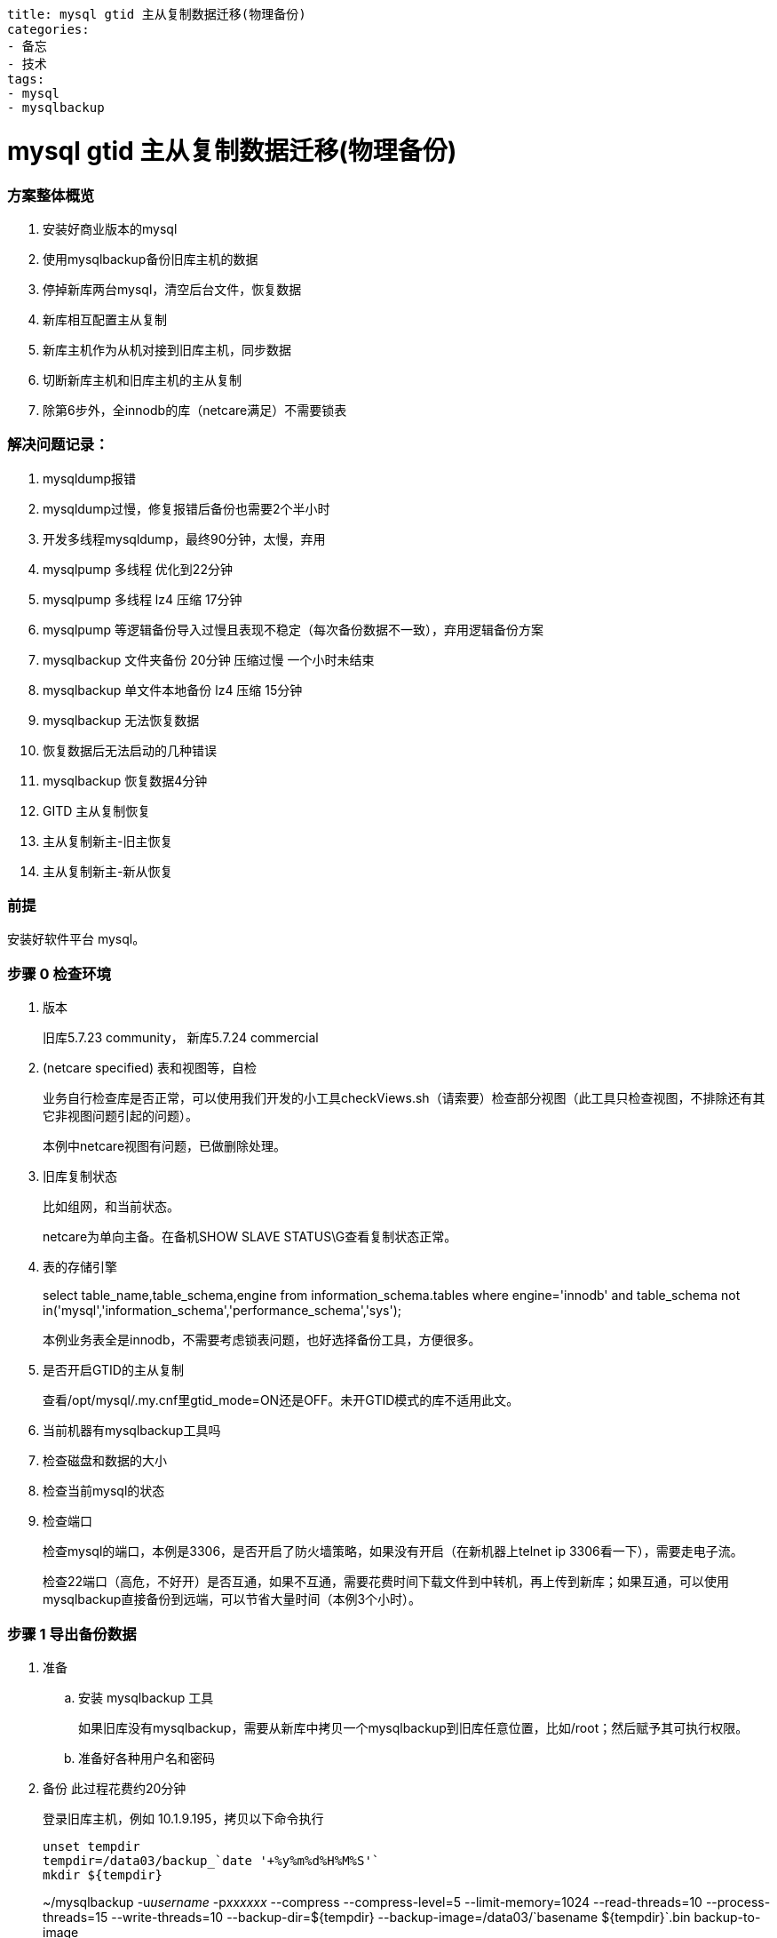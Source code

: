 ----
title: mysql gtid 主从复制数据迁移(物理备份)
categories:
- 备忘
- 技术
tags:
- mysql
- mysqlbackup
----

= mysql gtid 主从复制数据迁移(物理备份)
:stem: latexmath
:icons: font

=== 方案整体概览

1. 安装好商业版本的mysql
2. 使用mysqlbackup备份旧库主机的数据
3. 停掉新库两台mysql，清空后台文件，恢复数据
4. 新库相互配置主从复制
5. 新库主机作为从机对接到旧库主机，同步数据
6. 切断新库主机和旧库主机的主从复制
7. 除第6步外，全innodb的库（netcare满足）不需要锁表

=== 解决问题记录：

. mysqldump报错
. mysqldump过慢，修复报错后备份也需要2个半小时
. 开发多线程mysqldump，最终90分钟，太慢，弃用
. mysqlpump 多线程 优化到22分钟
. mysqlpump 多线程 lz4 压缩 17分钟
. mysqlpump 等逻辑备份导入过慢且表现不稳定（每次备份数据不一致），弃用逻辑备份方案
. mysqlbackup 文件夹备份 20分钟 压缩过慢 一个小时未结束
. mysqlbackup 单文件本地备份 lz4 压缩 15分钟
. mysqlbackup 无法恢复数据
. 恢复数据后无法启动的几种错误
. mysqlbackup 恢复数据4分钟
. GITD 主从复制恢复
. 主从复制新主-旧主恢复
. 主从复制新主-新从恢复

=== 前提
安装好软件平台 mysql。

=== 步骤 0 检查环境
. 版本
+
旧库5.7.23 community， 新库5.7.24 commercial
. (netcare specified) 表和视图等，自检
+
业务自行检查库是否正常，可以使用我们开发的小工具checkViews.sh（请索要）检查部分视图（此工具只检查视图，不排除还有其它非视图问题引起的问题）。
+
本例中netcare视图有问题，已做删除处理。
. 旧库复制状态
+
比如组网，和当前状态。
+
netcare为单向主备。在备机SHOW SLAVE STATUS\G查看复制状态正常。
. 表的存储引擎
+
====
select table_name,table_schema,engine from information_schema.tables where engine='innodb' and table_schema not in('mysql','information_schema','performance_schema','sys');
====
+
本例业务表全是innodb，不需要考虑锁表问题，也好选择备份工具，方便很多。
. 是否开启GTID的主从复制
+
查看/opt/mysql/.my.cnf里gtid_mode=ON还是OFF。未开GTID模式的库不适用此文。
. 当前机器有mysqlbackup工具吗
. 检查磁盘和数据的大小
. 检查当前mysql的状态
. 检查端口
+
检查mysql的端口，本例是3306，是否开启了防火墙策略，如果没有开启（在新机器上telnet ip 3306看一下），需要走电子流。
+
检查22端口（高危，不好开）是否互通，如果不互通，需要花费时间下载文件到中转机，再上传到新库；如果互通，可以使用mysqlbackup直接备份到远端，可以节省大量时间（本例3个小时）。


=== 步骤 1 导出备份数据
. 准备
.. 安装 mysqlbackup 工具
+
如果旧库没有mysqlbackup，需要从新库中拷贝一个mysqlbackup到旧库任意位置，比如/root；然后赋予其可执行权限。
.. 准备好各种用户名和密码

. 备份 此过程花费约20分钟
+
.登录旧库主机，例如 10.1.9.195，拷贝以下命令执行
----
unset tempdir
tempdir=/data03/backup_`date '+%y%m%d%H%M%S'`
mkdir ${tempdir}
----
+
====
~/mysqlbackup -u__username__ -p__xxxxxx__ --compress --compress-level=5 --limit-memory=1024 --read-threads=10 --process-threads=15 --write-threads=10 --backup-dir=${tempdir} --backup-image=/data03/+`basename ${tempdir}`+.bin backup-to-image
====
+
====
[.line-through]## ~/mysqlbackup -uusername -pxxxxxx --backup-dir=${tempdir} --compress backup
老机器22端口被限制，通过跳板机下载上传一把就要5个小时。如果可以打开的话，可以通过类似下面这种命令直接备份到新机器，可以节省大量时间
~/mysqlbackup -uusername -pxxxxxx --compress --compress-level=5 --limit-memory=1024 --read-threads=10 --process-threads=15 --write-threads=10 --backup-dir=${tempdir} --backup-image=- backup-to-image | ssh root@10.15.32.73 'cat > /opt/temp_for_restore/my_backup.bin'##
====

=== 步骤 2 验证备份数据

. 拷贝
+
如果22端口不开，出于上面已经描述过的原因，建议先将备份文件拷贝到新库主机，再从主机scp到备机。
. 验证
+
出于性能考虑，建议在新库验证。本例中，先将备份的文件 my_backup.bin 上传到了新机器的备机 /opt/temp_for_restore/ 验证。此过程花费数分钟。
+
----
mysqlbackup --backup-image=/opt/temp_for_restore/my_backup.bin validate
----

=== 步骤 3 准备数据到可恢复的状态（可省略）
受制于物理备份的限制，备份过程中，正在备份的数据可能有修改，因此正常流程需要执行以下两个命令，先进行apply-log（把日志变化应用到数据中，使数据达到一致状态），再进行copy-back（恢复数据文件）。

如下：

----
mysqlbackup .... apply-log
mysqlbackup .... copy-back
----

但是本例在步骤5用一句命令代替，所以此步可省略。
----
mysqlbackup .... copy-back-and-apply-log
----

=== 步骤 4 新库准备
. 备份配置文件
+
.在新主和新从都要执行
----
mkdir /opt/backup
cp /opt/mysql/.my.cnf /opt/backup/my.cnf.bak
----

. 冻结hacs集群管理
+
后续步骤会将mysql停止，为了防止hacs切换、拉起mysql造成干扰，需要先停止hacs集群管理功能。
+
.在新主上执行
----
# 冻结和解冻集群
crm configure property maintenance-mode=true   # 冻结，不会发生切换
crm configure property maintenance-mode=false  # 解冻
----

. 停止mysql
+
.在新主和新从都要执行
----
su - mysql
mysql.server stop
----

. 清理文件
+
按照规范，两台机器 /opt/mysql/app/mysql-files/my.cnf 中的datadir、innodb_undo_directory、innodb_log_group_home_dir、log-bin、relay-log 的参数配置的路径下要为空。
+
----
## 本例中，所有文件都在data下面，所以直接
mv /opt/mysql/data /opt/backup/data.bak
----

=== 步骤 5 恢复数据

. 准备一些配置
+
由于新旧库几个关键配置不同，所以直接执行下面的语句会失败。
+
====
[.line-through]## ~/mysqlbackup --defaults-file=/opt/mysql/.my.cnf --backup-dir=/opt/temp_for_restore/ –datadir=/opt/mysql/data --uncompress copy-back-and-apply-log#
====
+
在旧库主机上，找到你指定的backup-dir路径，比如/data03/backupxxxxx，找到backup-my.cnf，执行以下命令：
+
====
cat /data03/<backup-dir>/backup-my.cnf|grep innodb
====
+
手动整理输出的结果，填入命令，最终使命令如下所示：
+
====
/opt/mysql/app/product/bin/mysqlbackup --defaults-file=/opt/mysql/.my.cnf  -u__new_name__ -p__new_password__ --backup-image=/opt/temp_for_restore/backup_190212153601.bin --backup-dir=/opt/temp_for_restore/ --datadir=/opt/mysql/data/workdbs `--innodb_data_file_path=ibdata1:12M:autoextend --innodb_log_file_size=1073741824 --innodb_log_files_in_group=4 --innodb_page_size=16384 --innodb_checksum_algorithm=crc32 --innodb_buffer_pool_filename=ib_buffer_pool --innodb_undo_tablespaces=4 --innodb_undo_logs=128 --innodb_buffer_pool_filename=ib_buffer_pool` --uncompress copy-back-and-apply-log
====
. 开始恢复数据
+
.在新主新备两台机器上，拷贝以下命令执行
----
# 创建data文件夹
mkdir /opt/mysql/data/workdbs

# 执行数据准备和恢复
/opt/mysql/app/product/bin/mysqlbackup --defaults-file=/opt/mysql/.my.cnf  -u__new_name__ -p__new_password__ --backup-image=/opt/temp_for_restore/backup_190212153601.bin --backup-dir=/opt/temp_for_restore/ --datadir=/opt/mysql/data/workdbs `--innodb_data_file_path=ibdata1:12M:autoextend --innodb_log_file_size=1073741824 --innodb_log_files_in_group=4 --innodb_page_size=16384 --innodb_checksum_algorithm=crc32 --innodb_buffer_pool_filename=ib_buffer_pool --innodb_undo_tablespaces=4 --innodb_undo_logs=128 --innodb_buffer_pool_filename=ib_buffer_pool` --uncompress copy-back-and-apply-log

## 恢复一些目录，防止启动失败
cp -r /opt/backup/data.bak/log /opt/mysql/data/
cp -r /opt/backup/data.bak/backup /opt/mysql/data/
mkdir -p /opt/mysql/data/binlog/binlog
mkdir -p /opt/mysql/data/binlog/relay
mkdir -p /opt/mysql/data/tmp

## 修改 /opt/mysql/.my.cnf 的配置，将此处配置修改为与旧主一样，防止启动失败
vi /opt/mysql/.my.cnf
innodb_data_file_path=ibdata1:12M:autoextend

## 最后更改权限
chown -R mysql: /opt/mysql/data/
----

参考 https://dev.mysql.com/doc/mysql-enterprise-backup/4.1/en/restore.compressed-backup.html

=== 步骤 6 启动后清理
. 启动
+
----
su - mysql
mysql.server start
----

. 清理
+
暂未发现要清理项。

=== 步骤 7 重新配置主从复制

image::topo.png[]

. 配置新主到旧主的复制 注意以下填写的 ip，基本都是对方的 ip，如果不清楚可以先查询官方文档。
+
.在旧主执行
----
SET sql_log_bin=0;
create user 'rpl_user'@'10.15.32.73' identified by 'rplMql_179itiADb';
grant replication slave on *.* to 'rpl_user'@'10.15.32.73';
flush privileges;
SET sql_log_bin=1;
----
+
====
在新主执行
[.line-through]#vi /path-to-backup_gtid_executed.sql/backup_gtid_executed.sql
source /path-to-backup_gtid_executed.sql/backup_gtid_executed.sql
-- 如果这里报错，show globale variables like "GTID_EXECUTED"; 与文件中是否一致，如果一致，直接执行下一步即可。#
====
+
.在新主执行
----
change master to master_host='10.1.9.195',master_port=3306, master_user='rpl_user',master_password='rplMql_179itiADb', master_auto_position=1 for channel 'rpl_temp';
UPDATE mysql.event SET status = 'SLAVESIDE_DISABLED';
----

. 恢复新主和新从之间的主从复制
+
.在新主执行
----
SET sql_log_bin=0;
create user 'rpl_user'@'10.15.36.5' identified by 'rplMql_179itiADb';
grant replication slave on *.* to 'rpl_user'@'10.15.36.5';
flush privileges;
SET sql_log_bin=1;
----
+
.在新从执行
----
change master to master_host='10.15.32.73',master_port=3310, master_user='rpl_user',master_password='rplMql_179itiADb', master_auto_position=1 for channel 'rpl1';
UPDATE mysql.event SET status = 'SLAVESIDE_DISABLED';
start slave user='rpl_user' password='rplMql_179itiADb' for channel 'rpl1';
----
+
.在新从执行
----
SET sql_log_bin=0;
create user 'rpl_user'@'10.15.32.73' identified by 'rplMql_179itiADb';
grant replication slave on *.* to 'rpl_user'@'10.15.32.73';
flush privileges;
SET sql_log_bin=1;
----
+
.在新主执行
----
change master to master_host='10.15.36.5',master_port=3310, master_user='rpl_user',master_password='rplMql_179itiADb', master_auto_position=1 for channel 'rpl1';
UPDATE mysql.event SET status = 'SLAVESIDE_DISABLED';

// 此处不要执行，留给hacs 管理 start slave user='rpl_user' password='rplMql_179itiADb' for channel 'rpl1';
----

. 开启新主对旧主的复制
+
.在新主执行
----
# 开启级联复制，旧主->新主->新从
vi /opt/mysql/.my.cnf
log-slave-updates=1
mysql.server restart
start slave user='rpl_user' password='rplMql_179itiADb' for channel 'rpl_temp';
----

参考 https://dev.mysql.com/doc/mysql-enterprise-backup/4.1/en/advanced.slave.html

=== 步骤 8 观察同步状态

. 状态查看
+
.在新主和新从执行
----
show slave status\G
----

. 测试
+
.在旧主执行
----
create database test;
----
+
.在新主和新从执行
----
show database;
----

状态应如下图所示

image::status.png[]

. 更多测试请自行测试

=== 步骤 9 恢复hacs状态

hacs 有对mysql的很多操作，肯定用到了mysql的原来的密码。因本次只为测试用途，所以未更改此处。后续需要软件人员支撑如何修改。

=== 步骤 10 切断与切换数据库
. 停止新主和旧主之间的复制
+
.在新主执行
----
STOP SLAVE FOR CHANNEL "rpl_temp";
# 要不要还reset，有必要清除信息吗？可以暂时保留，只停线程就行
# 但是这样hacs会不会又拉起？软件的hacs检查脚本会检查这个slave的状态吗？
----

. 浮动 ip 绑定
+
这里需要业务管理员在hic上自行操作。

. 改回级联复制
+
.在新主执行
----
vi /opt/mysql/.my.cnf
log-slave-updates=0
----

== 错误 FAQ
. 恢复时，新库旧库关键参数配置不同，导致mysqlbackup执行失败
+
image::error1.png[]
+
【解决办法】
+
参照步骤5 +准备一些配置+ 一节。

. 恢复后，启动失败1
+
image::error4.png[]
image::error5.png[]
image::error6.png[]
+
【解决办法】
+
所有启动失败的问题，思路都是看当前启动命令执行后的控制台信息，或者/opt/mysql/data/log/.../mysqld.log。
此例解决方法为：参考步骤5 +开始恢复数据+ 一节中的创建文件夹步骤。

. 恢复后，启动失败2
+
image::error7.png[]
+
【解决办法】
+
参照步骤5 +开始恢复数据+ 中修改my.cnf的配置项
+
----
innodb_data_file_path=ibdata1:12M:autoextend
----

== 其它重要事项记录

部分数据表设计不合理::
物理备份时发现只有6万多数据的表，表文件有9.4个G大。还有其他数据量也不大的表，物理文件要比最大数据量的表还要大。
describe 看表发现有大量varchar(4000) varchar(256) longtext 等类型的字段，导致索引文件巨大。
会导致物理备份：
. 耗时长
. 占用空间大
. 旧库性能差，目前尚未定位原因，是否会将引起性能差的因素原样拷贝过来?
但是如果采用逻辑备份，新库是否需要重建索引的时间？

软件的方案优化::
软件平台目前采用mysqlbackup到文件夹，然后tar压缩的方式，实测tar极慢（由于上面大文件的原因）。所以本案例采用直接压缩成一个镜像的方式（压缩默认是lz4算法，极快），时间与只备份不压缩差不了多少。

修改了软件的配置::
innodb_data_file_path 软件是1024M，老库是12M。不改成12无法启动。是否有其它影响？需要维护人员关注。

镜像库::
本例使用镜像库测试，不知道在备份过程中数据有无刷新，此项需要业务关注测试。


